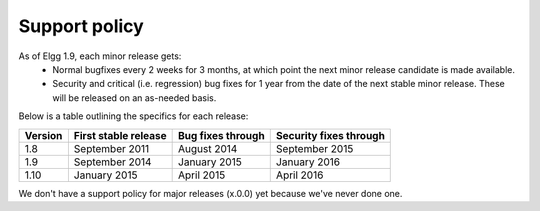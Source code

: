Support policy
==============

As of Elgg 1.9, each minor release gets:
 * Normal bugfixes every 2 weeks for 3 months, at which point the next minor release candidate is made available.
 * Security and critical (i.e. regression) bug fixes for 1 year from the date of the next stable minor release. These will be released on an as-needed basis.

.. seealso::

   :doc:`releases`

Below is a table outlining the specifics for each release:

+---------+----------------------+-------------------+------------------------+
| Version | First stable release | Bug fixes through | Security fixes through |
+=========+======================+===================+========================+
| 1.8     | September 2011       | August 2014       | September 2015         |
+---------+----------------------+-------------------+------------------------+
| 1.9     | September 2014       | January 2015      | January 2016           |
+---------+----------------------+-------------------+------------------------+
| 1.10    | January 2015         | April 2015        | April 2016             |
+---------+----------------------+-------------------+------------------------+

We don't have a support policy for major releases (x.0.0) yet because we've never done one.